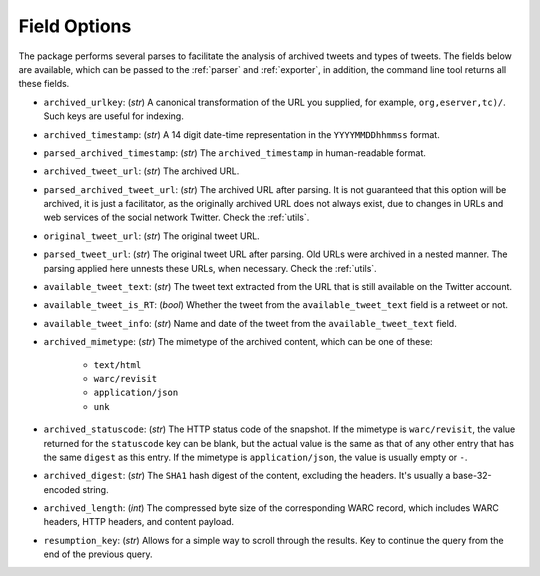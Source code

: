 .. _field_options:

Field Options
================

The package performs several parses to facilitate the analysis of archived tweets and types of tweets. The fields below are available, which can be passed to the :ref:`parser` and :ref:`exporter`, in addition, the command line tool returns all these fields.

- ``archived_urlkey``: (`str`) A canonical transformation of the URL you supplied, for example, ``org,eserver,tc)/``. Such keys are useful for indexing.

- ``archived_timestamp``: (`str`) A 14 digit date-time representation in the ``YYYYMMDDhhmmss`` format.

- ``parsed_archived_timestamp``: (`str`) The ``archived_timestamp`` in human-readable format.

- ``archived_tweet_url``: (`str`) The archived URL.

- ``parsed_archived_tweet_url``: (`str`) The archived URL after parsing. It is not guaranteed that this option will be archived, it is just a facilitator, as the originally archived URL does not always exist, due to changes in URLs and web services of the social network Twitter. Check the :ref:`utils`.

- ``original_tweet_url``: (`str`) The original tweet URL.

- ``parsed_tweet_url``: (`str`) The original tweet URL after parsing. Old URLs were archived in a nested manner. The parsing applied here unnests these URLs, when necessary.  Check the :ref:`utils`.

- ``available_tweet_text``: (`str`) The tweet text extracted from the URL that is still available on the Twitter account.

- ``available_tweet_is_RT``: (`bool`) Whether the tweet from the ``available_tweet_text`` field is a retweet or not.

- ``available_tweet_info``: (`str`) Name and date of the tweet from the ``available_tweet_text`` field.

- ``archived_mimetype``: (`str`) The mimetype of the archived content, which can be one of these:

    - ``text/html``

    - ``warc/revisit``

    - ``application/json``

    - ``unk``

- ``archived_statuscode``: (`str`) The HTTP status code of the snapshot. If the mimetype is ``warc/revisit``, the value returned for the ``statuscode`` key can be blank, but the actual value is the same as that of any other entry that has the same ``digest`` as this entry. If the mimetype is ``application/json``, the value is usually empty or ``-``.

- ``archived_digest``: (`str`) The ``SHA1`` hash digest of the content, excluding the headers. It's usually a base-32-encoded string.

- ``archived_length``: (`int`) The compressed byte size of the corresponding WARC record, which includes WARC headers, HTTP headers, and content payload.

- ``resumption_key``: (`str`) Allows for a simple way to scroll through the results. Key to continue the query from the end of the previous query.
